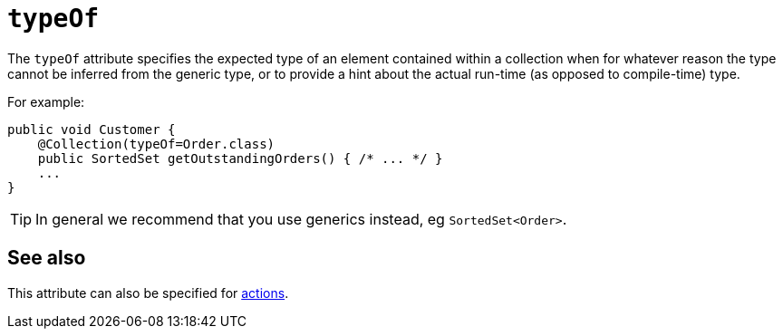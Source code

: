 = `typeOf`
:Notice: Licensed to the Apache Software Foundation (ASF) under one or more contributor license agreements. See the NOTICE file distributed with this work for additional information regarding copyright ownership. The ASF licenses this file to you under the Apache License, Version 2.0 (the "License"); you may not use this file except in compliance with the License. You may obtain a copy of the License at. http://www.apache.org/licenses/LICENSE-2.0 . Unless required by applicable law or agreed to in writing, software distributed under the License is distributed on an "AS IS" BASIS, WITHOUT WARRANTIES OR  CONDITIONS OF ANY KIND, either express or implied. See the License for the specific language governing permissions and limitations under the License.
:page-partial:


The `typeOf` attribute specifies the expected type of an element contained within a collection when for whatever reason the type cannot be inferred from the generic type, or to provide a hint about the actual run-time (as opposed to compile-time) type.


For example:

[source,java]
----
public void Customer {
    @Collection(typeOf=Order.class)
    public SortedSet getOutstandingOrders() { /* ... */ }
    ...
}
----

[TIP]
====
In general we recommend that you use generics instead, eg `SortedSet<Order>`.
====


== See also

This attribute can also be specified for xref:refguide:applib-ant:Action.adoc#typeOf[actions].
